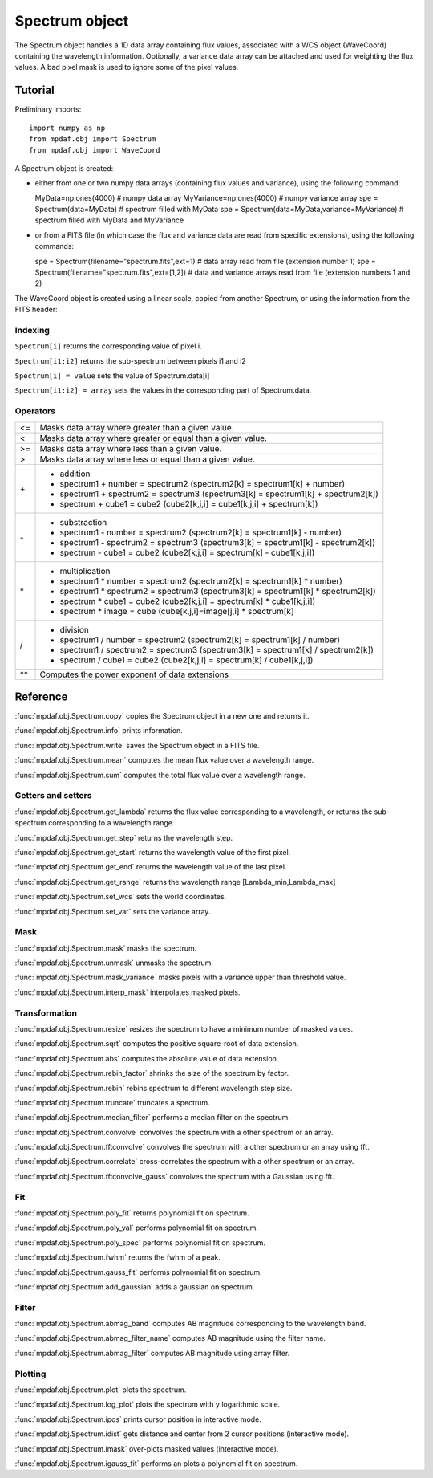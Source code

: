 Spectrum object
***************

The Spectrum object handles a 1D data array containing flux values, associated with a WCS 
object (WaveCoord) containing the wavelength information. Optionally, a variance data array 
can be attached and used for weighting the flux values. A bad pixel mask is used to ignore 
some of the pixel values.


Tutorial
========

Preliminary imports::

  import numpy as np
  from mpdaf.obj import Spectrum
  from mpdaf.obj import WaveCoord

A Spectrum object is created: 

- either from one or two numpy data arrays (containing flux values and variance), using the following command::

  MyData=np.ones(4000) # numpy data array
  MyVariance=np.ones(4000) # numpy variance array
  spe = Spectrum(data=MyData) # spectrum filled with MyData 
  spe = Spectrum(data=MyData,variance=MyVariance) # spectrum filled with MyData and MyVariance


- or from a FITS file (in which case the flux and variance data are read from specific extensions), using the following commands::

  spe = Spectrum(filename="spectrum.fits",ext=1) # data array read from file (extension number 1)
  spe = Spectrum(filename="spectrum.fits",ext=[1,2]) # data and variance arrays read from file (extension numbers 1 and 2)

The WaveCoord object is created using a linear scale, copied from another Spectrum, or 
using the information from the FITS header:



Indexing
--------

``Spectrum[i]`` returns the corresponding value of pixel i.

``Spectrum[i1:i2]`` returns the sub-spectrum between pixels i1 and i2

``Spectrum[i] = value`` sets the value of Spectrum.data[i]

``Spectrum[i1:i2] = array`` sets the values in the corresponding part of Spectrum.data.


Operators
---------

+------+------------------------------------------------------------------------------------+
| <=   | Masks data array where greater than a given value.                                 |
+------+------------------------------------------------------------------------------------+
| <    | Masks data array where greater or equal than a given value.                        |
+------+------------------------------------------------------------------------------------+
| >=   | Masks data array where less than a given value.                                    |
+------+------------------------------------------------------------------------------------+
| >    | Masks data array where less or equal than a given value.                           |
+------+------------------------------------------------------------------------------------+
| \+   | - addition                                                                         |
|      | - spectrum1 + number = spectrum2 (spectrum2[k] = spectrum1[k] + number)            |
|      | - spectrum1 + spectrum2 = spectrum3 (spectrum3[k] = spectrum1[k] + spectrum2[k])   |
|      | - spectrum + cube1 = cube2 (cube2[k,j,i] = cube1[k,j,i] + spectrum[k])             |
+------+------------------------------------------------------------------------------------+	  
| \-   | - substraction                                                                     |
|      | - spectrum1 - number = spectrum2 (spectrum2[k] = spectrum1[k] - number)            |
|      | - spectrum1 - spectrum2 = spectrum3 (spectrum3[k] = spectrum1[k] - spectrum2[k])   |
|      | - spectrum - cube1 = cube2 (cube2[k,j,i] = spectrum[k] - cube1[k,j,i])             |
+------+------------------------------------------------------------------------------------+
| \*   | - multiplication                                                                   |
|      | - spectrum1 \* number = spectrum2 (spectrum2[k] = spectrum1[k] \* number)          |
|      | - spectrum1 \* spectrum2 = spectrum3 (spectrum3[k] = spectrum1[k] \* spectrum2[k]) |
|      | - spectrum \* cube1 = cube2 (cube2[k,j,i] = spectrum[k] \* cube1[k,j,i])           |
|      | - spectrum \* image = cube (cube[k,j,i]=image[j,i] \* spectrum[k]                  |
+------+------------------------------------------------------------------------------------+
| /    | - division                                                                         |
|      | - spectrum1 / number = spectrum2 (spectrum2[k] = spectrum1[k] / number)            |
|      | - spectrum1 / spectrum2 = spectrum3 (spectrum3[k] = spectrum1[k] / spectrum2[k])   |
|      | - spectrum / cube1 = cube2 (cube2[k,j,i] = spectrum[k] / cube1[k,j,i])             |
+------+------------------------------------------------------------------------------------+	  
| \*\* | Computes the power exponent of data extensions                                     |
+------+------------------------------------------------------------------------------------+


Reference
=========


:func:`mpdaf.obj.Spectrum.copy` copies the Spectrum object in a new one and returns it.

:func:`mpdaf.obj.Spectrum.info` prints information.

:func:`mpdaf.obj.Spectrum.write` saves the Spectrum object in a FITS file.

:func:`mpdaf.obj.Spectrum.mean` computes the mean flux value over a wavelength range.

:func:`mpdaf.obj.Spectrum.sum` computes the total flux value over a wavelength range.



Getters and setters
-------------------

:func:`mpdaf.obj.Spectrum.get_lambda` returns the flux value corresponding to a wavelength, or returns the sub-spectrum corresponding to a wavelength range.
 
:func:`mpdaf.obj.Spectrum.get_step` returns the wavelength step.
 
:func:`mpdaf.obj.Spectrum.get_start` returns the wavelength value of the first pixel.

:func:`mpdaf.obj.Spectrum.get_end` returns the wavelength value of the last pixel.

:func:`mpdaf.obj.Spectrum.get_range` returns the wavelength range [Lambda_min,Lambda_max]

:func:`mpdaf.obj.Spectrum.set_wcs` sets the world coordinates.

:func:`mpdaf.obj.Spectrum.set_var` sets the variance array.


Mask
----

:func:`mpdaf.obj.Spectrum.mask` masks the spectrum.

:func:`mpdaf.obj.Spectrum.unmask` unmasks the spectrum.

:func:`mpdaf.obj.Spectrum.mask_variance` masks pixels with a variance upper than threshold value.

:func:`mpdaf.obj.Spectrum.interp_mask` interpolates masked pixels.



Transformation
--------------

:func:`mpdaf.obj.Spectrum.resize` resizes the spectrum to have a minimum number of masked values.

:func:`mpdaf.obj.Spectrum.sqrt` computes the positive square-root of data extension.

:func:`mpdaf.obj.Spectrum.abs` computes the absolute value of data extension.

:func:`mpdaf.obj.Spectrum.rebin_factor` shrinks the size of the spectrum by factor.

:func:`mpdaf.obj.Spectrum.rebin` rebins spectrum to different wavelength step size.

:func:`mpdaf.obj.Spectrum.truncate` truncates a spectrum.

:func:`mpdaf.obj.Spectrum.median_filter` performs a median filter on the spectrum.

:func:`mpdaf.obj.Spectrum.convolve` convolves the spectrum with a other spectrum or an array.

:func:`mpdaf.obj.Spectrum.fftconvolve` convolves the spectrum with a other spectrum or an array using fft.

:func:`mpdaf.obj.Spectrum.correlate` cross-correlates the spectrum with a other spectrum or an array.

:func:`mpdaf.obj.Spectrum.fftconvolve_gauss` convolves the spectrum with a Gaussian using fft.



Fit
---

:func:`mpdaf.obj.Spectrum.poly_fit` returns polynomial fit on spectrum.
 
:func:`mpdaf.obj.Spectrum.poly_val` performs polynomial fit on spectrum.

:func:`mpdaf.obj.Spectrum.poly_spec` performs polynomial fit on spectrum.

:func:`mpdaf.obj.Spectrum.fwhm` returns the fwhm of a peak.

:func:`mpdaf.obj.Spectrum.gauss_fit` performs polynomial fit on spectrum.

:func:`mpdaf.obj.Spectrum.add_gaussian` adds a gaussian on spectrum.


Filter
------

:func:`mpdaf.obj.Spectrum.abmag_band` computes AB magnitude corresponding to the wavelength band.

:func:`mpdaf.obj.Spectrum.abmag_filter_name` computes AB magnitude using the filter name.

:func:`mpdaf.obj.Spectrum.abmag_filter` computes AB magnitude using array filter.


Plotting
--------

:func:`mpdaf.obj.Spectrum.plot` plots the spectrum.

:func:`mpdaf.obj.Spectrum.log_plot` plots the spectrum with y logarithmic scale.

:func:`mpdaf.obj.Spectrum.ipos` prints cursor position in interactive mode.

:func:`mpdaf.obj.Spectrum.idist` gets distance and center from 2 cursor positions (interactive mode).

:func:`mpdaf.obj.Spectrum.imask` over-plots masked values (interactive mode).

:func:`mpdaf.obj.Spectrum.igauss_fit` performs an plots a polynomial fit on spectrum.
  
        
  
